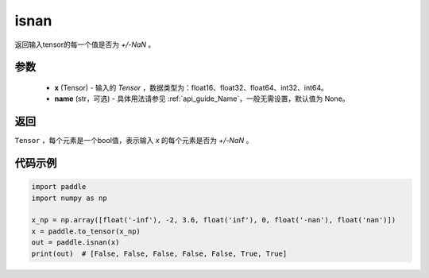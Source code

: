 .. _cn_api_tensor_isnan:

isnan
-----------------------------

.. py:function:: paddle.isnan(x, name=None)

返回输入tensor的每一个值是否为 `+/-NaN` 。

参数
:::::::::
    - **x** (Tensor) - 输入的 `Tensor` ，数据类型为：float16、float32、float64、int32、int64。
    - **name** (str，可选) - 具体用法请参见  :ref:`api_guide_Name`，一般无需设置，默认值为 None。

返回
:::::::::
``Tensor`` ，每个元素是一个bool值，表示输入 `x` 的每个元素是否为 `+/-NaN` 。

代码示例
:::::::::

.. code-block:: python

    import paddle
    import numpy as np

    x_np = np.array([float('-inf'), -2, 3.6, float('inf'), 0, float('-nan'), float('nan')])
    x = paddle.to_tensor(x_np)
    out = paddle.isnan(x)
    print(out)  # [False, False, False, False, False, True, True]
